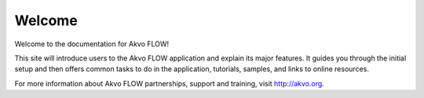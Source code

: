 .. FLOW documentation master file, created by
   sphinx-quickstart on Sun Feb 19 18:49:22 2012.
   You can adapt this file completely to your liking, but it should at least
   contain the root `toctree` directive.

=======
Welcome
=======

Welcome to the documentation for Akvo FLOW! 
 
This site will introduce users to the Akvo FLOW application and explain its major features. It guides you through the initial setup and then offers common tasks to do in the application, tutorials, samples, and links to online resources.

For more information about Akvo FLOW partnerships, support and training, visit http://akvo.org.
